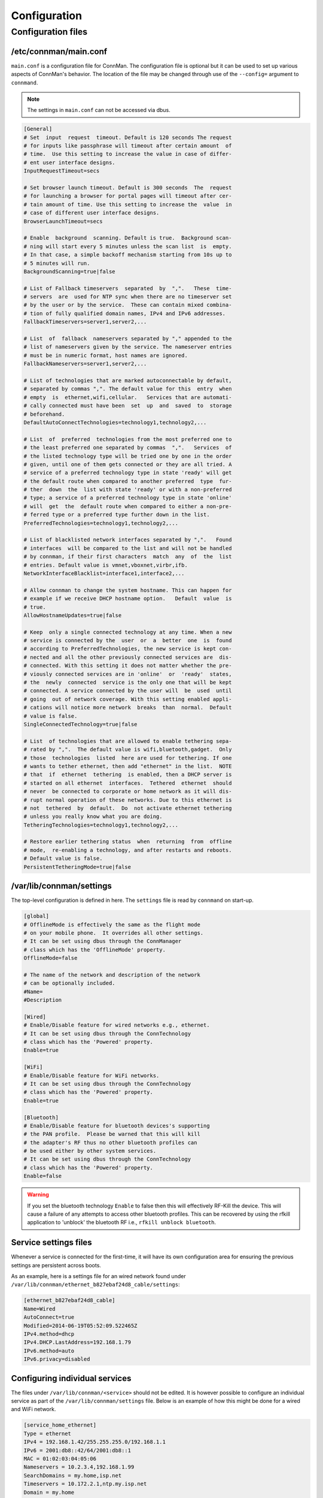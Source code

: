*************
Configuration
*************

Configuration files
===================

/etc/connman/main.conf
~~~~~~~~~~~~~~~~~~~~~~

``main.conf`` is  a configuration file for ConnMan. The configuration file
is optional but it can be used to set up various aspects  of  ConnMan's
behavior.  The  location  of the file may be changed through use of the
``--config=`` argument to ``connmand``.

.. note:: The settings in ``main.conf`` can not be accessed via dbus.

.. code-block:: python

    [General]
    # Set  input  request  timeout. Default is 120 seconds The request
    # for inputs like passphrase will timeout after certain amount  of
    # time.  Use this setting to increase the value in case of differ‐
    # ent user interface designs.
    InputRequestTimeout=secs

    # Set browser launch timeout. Default is 300 seconds  The  request
    # for launching a browser for portal pages will timeout after cer‐
    # tain amount of time. Use this setting to increase the  value  in
    # case of different user interface designs.
    BrowserLaunchTimeout=secs

    # Enable  background  scanning. Default is true.  Background scan‐
    # ning will start every 5 minutes unless the scan list  is  empty.
    # In that case, a simple backoff mechanism starting from 10s up to
    # 5 minutes will run.
    BackgroundScanning=true|false

    # List of Fallback timeservers  separated  by  ",".   These  time‐
    # servers  are  used for NTP sync when there are no timeserver set
    # by the user or by the service.  These can contain mixed combina‐
    # tion of fully qualified domain names, IPv4 and IPv6 addresses.
    FallbackTimeservers=server1,server2,...

    # List  of  fallback  nameservers separated by "," appended to the
    # list of nameservers given by the service. The nameserver entries
    # must be in numeric format, host names are ignored.
    FallbackNameservers=server1,server2,...

    # List of technologies that are marked autoconnectable by default,
    # separated by commas ",". The default value for this  entry  when
    # empty  is  ethernet,wifi,cellular.   Services that are automati‐
    # cally connected must have been  set  up  and  saved  to  storage
    # beforehand.
    DefaultAutoConnectTechnologies=technology1,technology2,...

    # List  of  preferred  technologies from the most preferred one to
    # the least preferred one separated by commas  ",".   Services  of
    # the listed technology type will be tried one by one in the order
    # given, until one of them gets connected or they are all tried. A
    # service of a preferred technology type in state 'ready' will get
    # the default route when compared to another preferred  type  fur‐
    # ther  down  the  list with state 'ready' or with a non-preferred
    # type; a service of a preferred technology type in state 'online'
    # will  get  the  default route when compared to either a non-pre‐
    # ferred type or a preferred type further down in the list.
    PreferredTechnologies=technology1,technology2,...

    # List of blacklisted network interfaces separated by ",".   Found
    # interfaces  will be compared to the list and will not be handled
    # by connman, if their first characters  match  any  of  the  list
    # entries. Default value is vmnet,vboxnet,virbr,ifb.
    NetworkInterfaceBlacklist=interface1,interface2,...

    # Allow connman to change the system hostname. This can happen for
    # example if we receive DHCP hostname option.   Default  value  is
    # true.
    AllowHostnameUpdates=true|false

    # Keep  only a single connected technology at any time. When a new
    # service is connected by the  user  or  a  better  one  is  found
    # according to PreferredTechnologies, the new service is kept con‐
    # nected and all the other previously connected services are  dis‐
    # connected. With this setting it does not matter whether the pre‐
    # viously connected services are in 'online'  or  'ready'  states,
    # the  newly  connected  service is the only one that will be kept
    # connected. A service connected by the user will  be  used  until
    # going  out of network coverage. With this setting enabled appli‐
    # cations will notice more network  breaks  than  normal.  Default
    # value is false.
    SingleConnectedTechnology=true|false

    # List  of technologies that are allowed to enable tethering sepa‐
    # rated by ",".  The default value is wifi,bluetooth,gadget.  Only
    # those  technologies  listed  here are used for tethering. If one
    # wants to tether ethernet, then add "ethernet" in the list.  NOTE
    # that  if  ethernet  tethering  is enabled, then a DHCP server is
    # started on all ethernet  interfaces.  Tethered  ethernet  should
    # never  be connected to corporate or home network as it will dis‐
    # rupt normal operation of these networks. Due to this ethernet is
    # not  tethered  by  default.  Do  not activate ethernet tethering
    # unless you really know what you are doing.
    TetheringTechnologies=technology1,technology2,...

    # Restore earlier tethering status  when  returning  from  offline
    # mode,  re-enabling a technology, and after restarts and reboots.
    # Default value is false.
    PersistentTetheringMode=true|false


/var/lib/connman/settings
~~~~~~~~~~~~~~~~~~~~~~~~~

The top-level configuration is defined in here.  The
``settings`` file is read by ``connmand`` on start-up.

.. code-block:: python

    [global]
    # OfflineMode is effectively the same as the flight mode
    # on your mobile phone.  It overrides all other settings.
    # It can be set using dbus through the ConnManager
    # class which has the 'OfflineMode' property.
    OfflineMode=false

    # The name of the network and description of the network
    # can be optionally included.
    #Name=
    #Description

    [Wired]
    # Enable/Disable feature for wired networks e.g., ethernet.
    # It can be set using dbus through the ConnTechnology
    # class which has the 'Powered' property.
    Enable=true

    [WiFi]
    # Enable/Disable feature for WiFi networks.
    # It can be set using dbus through the ConnTechnology
    # class which has the 'Powered' property.
    Enable=true

    [Bluetooth]
    # Enable/Disable feature for bluetooth devices's supporting
    # the PAN profile.  Please be warned that this will kill
    # the adapter's RF thus no other bluetooth profiles can
    # be used either by other system services.
    # It can be set using dbus through the ConnTechnology
    # class which has the 'Powered' property.
    Enable=false


.. warning:: If you set the bluetooth technology ``Enable`` to false
	then this will effectively RF-Kill the device.  This will
	cause a failure of any attempts to access other bluetooth
	profiles.  This can be recovered by using the rfkill
	application to 'unblock' the bluetooth RF i.e.,
	``rfkill unblock bluetooth``.


Service settings files
~~~~~~~~~~~~~~~~~~~~~~

Whenever a service is connected for the first-time, it will
have its own configuration area for ensuring the previous
settings are persistent across boots.

As an example, here is a settings file for an wired network
found under ``/var/lib/connman/ethernet_b827ebaf24d8_cable/settings``:

.. code-block:: python

    [ethernet_b827ebaf24d8_cable]
    Name=Wired
    AutoConnect=true
    Modified=2014-06-19T05:52:09.522465Z
    IPv4.method=dhcp
    IPv4.DHCP.LastAddress=192.168.1.79
    IPv6.method=auto
    IPv6.privacy=disabled


Configuring individual services
~~~~~~~~~~~~~~~~~~~~~~~~~~~~~~~

The files under ``/var/lib/connman/<service>`` should not be edited.
It is however possible to configure an individual service as
part of the ``/var/lib/connman/settings`` file.  Below is an
example of how this might be done for a wired and WiFi network.

.. code-block:: python

    [service_home_ethernet]
    Type = ethernet
    IPv4 = 192.168.1.42/255.255.255.0/192.168.1.1
    IPv6 = 2001:db8::42/64/2001:db8::1
    MAC = 01:02:03:04:05:06
    Nameservers = 10.2.3.4,192.168.1.99
    SearchDomains = my.home,isp.net
    Timeservers = 10.172.2.1,ntp.my.isp.net
    Domain = my.home

    [service_home_wifi]
    Type = wifi
    Name = my_home_wifi
    Passphrase = secret
    IPv4 = 192.168.2.2/255.255.255.0/192.168.2.1
    MAC = 06:05:04:03:02:01
